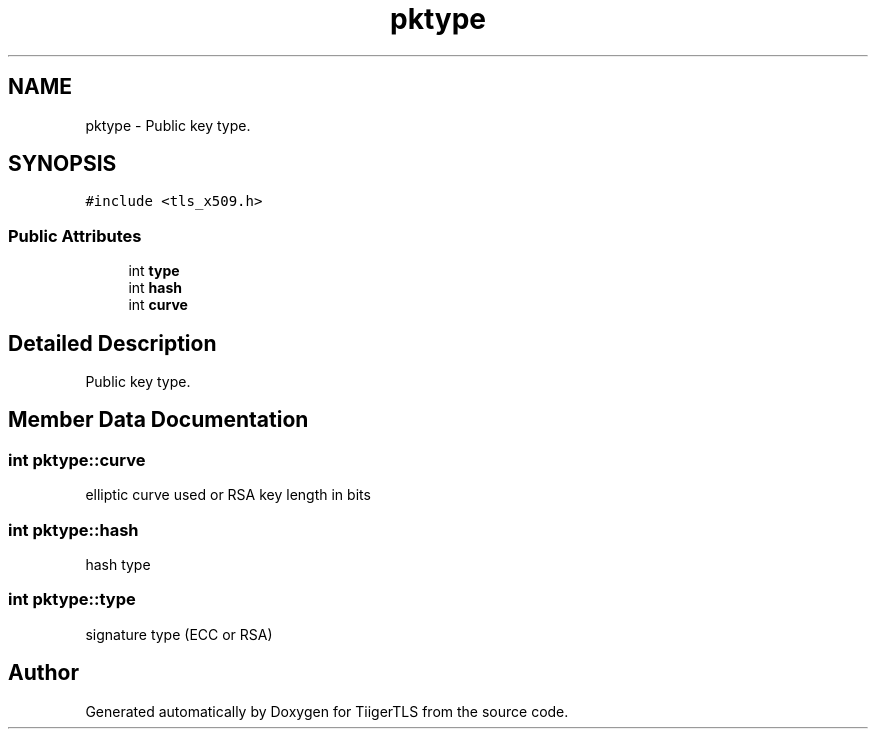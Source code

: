 .TH "pktype" 3 "Mon Oct 3 2022" "Version 1.2" "TiigerTLS" \" -*- nroff -*-
.ad l
.nh
.SH NAME
pktype \- Public key type\&.  

.SH SYNOPSIS
.br
.PP
.PP
\fC#include <tls_x509\&.h>\fP
.SS "Public Attributes"

.in +1c
.ti -1c
.RI "int \fBtype\fP"
.br
.ti -1c
.RI "int \fBhash\fP"
.br
.ti -1c
.RI "int \fBcurve\fP"
.br
.in -1c
.SH "Detailed Description"
.PP 
Public key type\&. 
.SH "Member Data Documentation"
.PP 
.SS "int pktype::curve"
elliptic curve used or RSA key length in bits 
.br
 
.SS "int pktype::hash"
hash type 
.SS "int pktype::type"
signature type (ECC or RSA) 

.SH "Author"
.PP 
Generated automatically by Doxygen for TiigerTLS from the source code\&.
